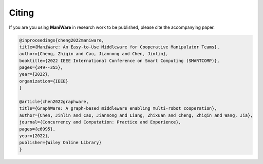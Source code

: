 .. _citing:

Citing
=========================

If you are you using **ManiWare** in research work to be published, please cite the accompanying paper.

.. code-block:: none

    @inproceedings{cheng2022maniware,
    title={ManiWare: An Easy-to-Use Middleware for Cooperative Manipulator Teams},
    author={Cheng, Zhiqin and Cao, Jiannong and Chen, Jinlin},
    booktitle={2022 IEEE International Conference on Smart Computing (SMARTCOMP)},
    pages={349--355},
    year={2022},
    organization={IEEE}
    }

    @article{chen2022graphware,
    title={GraphWare: A graph-based middleware enabling multi-robot cooperation},
    author={Chen, Jinlin and Cao, Jiannong and Liang, Zhixuan and Cheng, Zhiqin and Wang, Jia},
    journal={Concurrency and Computation: Practice and Experience},
    pages={e6995},
    year={2022},
    publisher={Wiley Online Library}
    }